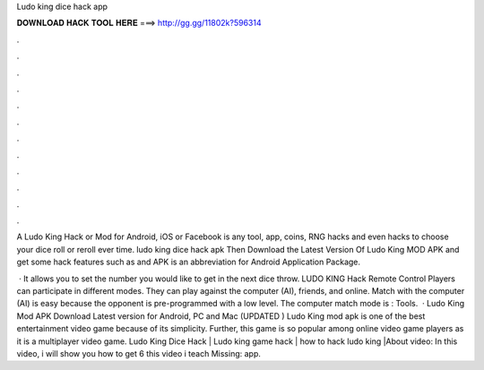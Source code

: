 Ludo king dice hack app



𝐃𝐎𝐖𝐍𝐋𝐎𝐀𝐃 𝐇𝐀𝐂𝐊 𝐓𝐎𝐎𝐋 𝐇𝐄𝐑𝐄 ===> http://gg.gg/11802k?596314



.



.



.



.



.



.



.



.



.



.



.



.

A Ludo King Hack or Mod for Android, iOS or Facebook is any tool, app, coins, RNG hacks and even hacks to choose your dice roll or reroll ever time. ludo king dice hack apk  Then Download the Latest Version Of Ludo King MOD APK and get some hack features such as and APK is an abbreviation for Android Application Package.

 · It allows you to set the number you would like to get in the next dice throw. LUDO KING Hack Remote Control Players can participate in different modes. They can play against the computer (AI), friends, and online. Match with the computer (AI) is easy because the opponent is pre-programmed with a low level. The computer match mode is : Tools.  · Ludo King Mod APK Download Latest version for Android, PC and Mac (UPDATED ) Ludo King mod apk is one of the best entertainment video game because of its simplicity. Further, this game is so popular among online video game players as it is a multiplayer video game. Ludo King Dice Hack | Ludo king game hack | how to hack ludo king |About video: In this video, i will show you how to get 6  this video i teach Missing: app.
